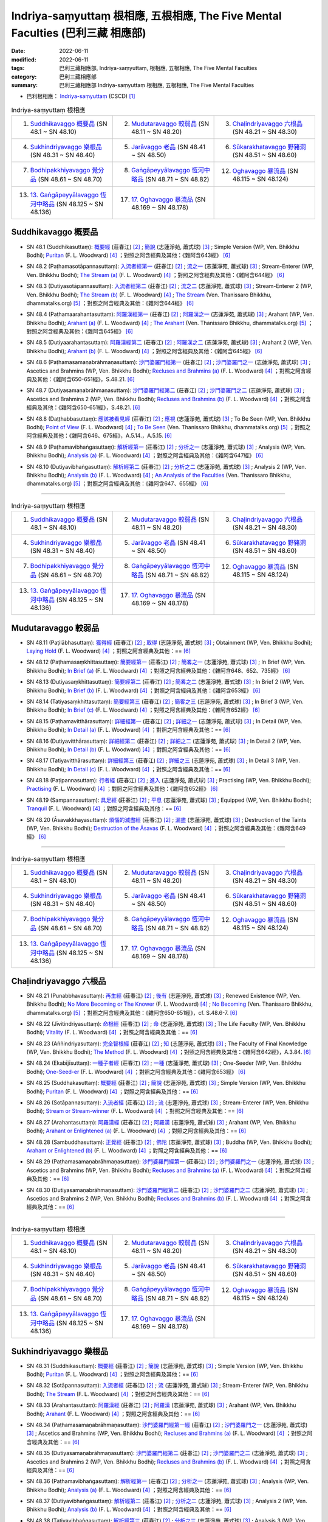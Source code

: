Indriya-saṃyuttaṃ 根相應, 五根相應, The Five Mental Faculties (巴利三藏 相應部)
##################################################################################

:date: 2022-06-11
:modified: 2022-06-11
:tags: 巴利三藏相應部, Indriya-saṃyuttaṃ, 根相應, 五根相應, The Five Mental Faculties
:category: 巴利三藏相應部
:summary: 巴利三藏相應部 Indriya-saṃyuttaṃ 根相應, 五根相應, The Five Mental Faculties

- 巴利根相應： `Indriya-saṃyuttaṃ <https://tipitaka.org/romn/cscd/s0305m.mul3.xml>`__ (CSCD) [1]_

.. list-table:: Indriya-saṃyuttaṃ 根相應
  :widths: 25 25 25 

  * - 1. `Suddhikavaggo 概要品`_ (SN 48.1 ~ SN 48.10)
    - 2. `Mudutaravaggo 較弱品`_ (SN 48.11 ~ SN 48.20)
    - 3. `Chaḷindriyavaggo 六根品`_ (SN 48.21 ~ SN 48.30)
  * - 4. `Sukhindriyavaggo 樂根品`_ (SN 48.31 ~ SN 48.40)
    - 5. `Jarāvaggo 老品`_ (SN 48.41 ~ SN 48.50)
    - 6. `Sūkarakhatavaggo 野豬洞`_ (SN 48.51 ~ SN 48.60)
  * - 7. `Bodhipakkhiyavaggo 覺分品`_ (SN 48.61 ~ SN 48.70)
    - 8. `Gaṅgāpeyyālavaggo 恆河中略品`_ (SN 48.71 ~ SN 48.82)
    - 12. `Oghavaggo 暴流品`_ (SN 48.115 ~ SN 48.124)
  * - 13. `13. Gaṅgāpeyyālavaggo 恆河中略品`_ (SN 48.125 ~ SN 48.136)
    - 17. `17. Oghavaggo 暴流品`_ (SN 48.169 ~ SN 48.178)
    - 

Suddhikavaggo 概要品
+++++++++++++++++++++++

.. _sn48_1:

- SN 48.1 (Suddhikasuttaṃ): `概要經 <https://agama.buddhason.org/SN/SN1453.htm>`__ (莊春江) [2]_ ; `簡說 <http://www.chilin.edu.hk/edu/report_section_detail.asp?section_id=61&id=354>`__ (志蓮淨苑, 蕭式球) [3]_ ; Simple Version (WP, Ven. Bhikkhu Bodhi); `Puritan <https://obo.genaud.net/dhamma-vinaya/pts/sn/05_mv/sn05.48.001.wood.pts.htm>`__ (F. L. Woodward) [4]_ ；對照之阿含經典及其他：《雜阿含643經》 [6]_

.. _sn48_2:

- SN 48.2 (Paṭhamasotāpannasuttaṃ): `入流者經第一 <https://agama.buddhason.org/SN/SN1454.htm>`__ (莊春江) [2]_ ; `流之一 <http://www.chilin.edu.hk/edu/report_section_detail.asp?section_id=61&id=354>`__ (志蓮淨苑, 蕭式球) [3]_ ; Stream-Enterer (WP, Ven. Bhikkhu Bodhi); `The Stream (a) <https://obo.genaud.net/dhamma-vinaya/pts/sn/05_mv/sn05.48.002.wood.pts.htm>`__ (F. L. Woodward) [4]_ ；對照之阿含經典及其他：《雜阿含644經》 [6]_

.. _sn48_3:

- SN 48.3 (Dutiyasotāpannasuttaṃ): `入流者經第二 <https://agama.buddhason.org/SN/SN1455.htm>`__ (莊春江) [2]_ ; `流之二 <http://www.chilin.edu.hk/edu/report_section_detail.asp?section_id=61&id=354>`__ (志蓮淨苑, 蕭式球) [3]_ ; Stream-Enterer 2 (WP, Ven. Bhikkhu Bodhi); `The Stream (b) <https://obo.genaud.net/dhamma-vinaya/pts/sn/05_mv/sn05.48.003.wood.pts.htm>`__ (F. L. Woodward) [4]_ ; `The Stream <https://www.dhammatalks.org/suttas/SN/SN48_3.html>`__ (Ven. Thanissaro Bhikkhu, dhammatalks.org) [5]_ ；對照之阿含經典及其他：《雜阿含644經》 [6]_

.. _sn48_4:

- SN 48.4 (Paṭhamaarahantasuttaṃ): `阿羅漢經第一 <https://agama.buddhason.org/SN/SN1456.htm>`__ (莊春江) [2]_ ; `阿羅漢之一 <http://www.chilin.edu.hk/edu/report_section_detail.asp?section_id=61&id=354>`__ (志蓮淨苑, 蕭式球) [3]_ ; Arahant (WP, Ven. Bhikkhu Bodhi); `Arahant (a) <https://obo.genaud.net/dhamma-vinaya/pts/sn/05_mv/sn05.48.004.wood.pts.htm>`__ (F. L. Woodward) [4]_ ; `The Arahant <https://www.dhammatalks.org/suttas/SN/SN48_4.html>`__ (Ven. Thanissaro Bhikkhu, dhammatalks.org) [5]_ ；對照之阿含經典及其他：《雜阿含645經》 [6]_

.. _sn48_5:

- SN 48.5 (Dutiyaarahantasuttaṃ): `阿羅漢經第二 <https://agama.buddhason.org/SN/SN1457.htm>`__ (莊春江) [2]_ ; `阿羅漢之二 <http://www.chilin.edu.hk/edu/report_section_detail.asp?section_id=61&id=354>`__ (志蓮淨苑, 蕭式球) [3]_ ; Arahant 2 (WP, Ven. Bhikkhu Bodhi); `Arahant (b) <https://obo.genaud.net/dhamma-vinaya/pts/sn/05_mv/sn05.48.005.wood.pts.htm>`__ (F. L. Woodward) [4]_ ；對照之阿含經典及其他：《雜阿含645經》 [6]_

.. _sn48_6:

- SN 48.6 (Paṭhamasamaṇabrāhmaṇasuttaṃ): `沙門婆羅門經第一 <https://agama.buddhason.org/SN/SN1458.htm>`__ (莊春江) [2]_ ; `沙門婆羅門之一 <http://www.chilin.edu.hk/edu/report_section_detail.asp?section_id=61&id=354>`__ (志蓮淨苑, 蕭式球) [3]_ ; Ascetics and Brahmins (WP, Ven. Bhikkhu Bodhi); `Recluses and Brahmins (a) <https://obo.genaud.net/dhamma-vinaya/pts/sn/05_mv/sn05.48.006.wood.pts.htm>`__ (F. L. Woodward) [4]_ ；對照之阿含經典及其他：《雜阿含650-651經》，S.48.21. [6]_

.. _sn48_7:

- SN 48.7 (Dutiyasamaṇabrāhmaṇasuttaṃ): `沙門婆羅門經第二 <https://agama.buddhason.org/SN/SN1459.htm>`__ (莊春江) [2]_ ; `沙門婆羅門之二 <http://www.chilin.edu.hk/edu/report_section_detail.asp?section_id=61&id=354>`__ (志蓮淨苑, 蕭式球) [3]_ ; Ascetics and Brahmins 2 (WP, Ven. Bhikkhu Bodhi); `Recluses and Brahmins (b) <https://obo.genaud.net/dhamma-vinaya/pts/sn/05_mv/sn05.48.007.wood.pts.htm>`__ (F. L. Woodward) [4]_ ；對照之阿含經典及其他：《雜阿含650-651經》，S.48.21. [6]_

.. _sn48_8:

- SN 48.8 (Daṭṭhabbasuttaṃ): `應該被看見經 <https://agama.buddhason.org/SN/SN1460.htm>`__ (莊春江) [2]_ ; `應視 <http://www.chilin.edu.hk/edu/report_section_detail.asp?section_id=61&id=354>`__ (志蓮淨苑, 蕭式球) [3]_ ; To Be Seen (WP, Ven. Bhikkhu Bodhi); `Point of View <https://obo.genaud.net/dhamma-vinaya/pts/sn/05_mv/sn05.48.008.wood.pts.htm>`__ (F. L. Woodward) [4]_ ; `To Be Seen <https://www.dhammatalks.org/suttas/SN/SN48_8.html>`__ (Ven. Thanissaro Bhikkhu, dhammatalks.org) [5]_ ；對照之阿含經典及其他：《雜阿含646、675經》，A.5.14.，A.5.15. [6]_

.. _sn48_9:

- SN 48.9 (Paṭhamavibhaṅgasuttaṃ): `解析經第一 <https://agama.buddhason.org/SN/SN1461.htm>`__ (莊春江) [2]_ ; `分析之一 <http://www.chilin.edu.hk/edu/report_section_detail.asp?section_id=61&id=354>`__ (志蓮淨苑, 蕭式球) [3]_ ; Analysis (WP, Ven. Bhikkhu Bodhi); `Analysis (a) <https://obo.genaud.net/dhamma-vinaya/pts/sn/05_mv/sn05.48.009.wood.pts.htm>`__ (F. L. Woodward) [4]_ ；對照之阿含經典及其他：《雜阿含647經》 [6]_

.. _sn48_10:

- SN 48.10 (Dutiyavibhaṅgasuttaṃ): `解析經第二 <https://agama.buddhason.org/SN/SN1462.htm>`__ (莊春江) [2]_ ; `分析之二 <http://www.chilin.edu.hk/edu/report_section_detail.asp?section_id=61&id=354>`__ (志蓮淨苑, 蕭式球) [3]_ ; Analysis 2 (WP, Ven. Bhikkhu Bodhi); `Analysis (b) <https://obo.genaud.net/dhamma-vinaya/pts/sn/05_mv/sn05.48.010.wood.pts.htm>`__ (F. L. Woodward) [4]_ ; `An Analysis of the Faculties <https://www.dhammatalks.org/suttas/SN/SN48_10.html>`__ (Ven. Thanissaro Bhikkhu, dhammatalks.org) [5]_ ；對照之阿含經典及其他：《雜阿含647、655經》 [6]_

------

.. list-table:: Indriya-saṃyuttaṃ 根相應
  :widths: 25 25 25 

  * - 1. `Suddhikavaggo 概要品`_ (SN 48.1 ~ SN 48.10)
    - 2. `Mudutaravaggo 較弱品`_ (SN 48.11 ~ SN 48.20)
    - 3. `Chaḷindriyavaggo 六根品`_ (SN 48.21 ~ SN 48.30)
  * - 4. `Sukhindriyavaggo 樂根品`_ (SN 48.31 ~ SN 48.40)
    - 5. `Jarāvaggo 老品`_ (SN 48.41 ~ SN 48.50)
    - 6. `Sūkarakhatavaggo 野豬洞`_ (SN 48.51 ~ SN 48.60)
  * - 7. `Bodhipakkhiyavaggo 覺分品`_ (SN 48.61 ~ SN 48.70)
    - 8. `Gaṅgāpeyyālavaggo 恆河中略品`_ (SN 48.71 ~ SN 48.82)
    - 12. `Oghavaggo 暴流品`_ (SN 48.115 ~ SN 48.124)
  * - 13. `13. Gaṅgāpeyyālavaggo 恆河中略品`_ (SN 48.125 ~ SN 48.136)
    - 17. `17. Oghavaggo 暴流品`_ (SN 48.169 ~ SN 48.178)
    - 

Mudutaravaggo 較弱品
+++++++++++++++++++++++

.. _sn48_11:

- SN 48.11 (Paṭilābhasuttaṃ): `獲得經 <https://agama.buddhason.org/SN/SN1463.htm>`__ (莊春江) [2]_ ; `取得 <http://www.chilin.edu.hk/edu/report_section_detail.asp?section_id=61&id=354&page_id=118:188>`__ (志蓮淨苑, 蕭式球) [3]_ ; Obtainment (WP, Ven. Bhikkhu Bodhi); `Laying Hold <https://obo.genaud.net/dhamma-vinaya/pts/sn/05_mv/sn05.48.011.wood.pts.htm>`__ (F. L. Woodward) [4]_ ；對照之阿含經典及其他：== [6]_

.. _sn48_12:

- SN 48.12 (Paṭhamasaṃkhittasuttaṃ): `簡要經第一 <https://agama.buddhason.org/SN/SN1464.htm>`__ (莊春江) [2]_ ; `簡畧之一 <http://www.chilin.edu.hk/edu/report_section_detail.asp?section_id=61&id=354&page_id=118:188>`__ (志蓮淨苑, 蕭式球) [3]_ ; In Brief (WP, Ven. Bhikkhu Bodhi); `In Brief (a) <https://obo.genaud.net/dhamma-vinaya/pts/sn/05_mv/sn05.48.012.wood.pts.htm>`__ (F. L. Woodward) [4]_ ；對照之阿含經典及其他：《雜阿含648、652、735經》 [6]_

.. _sn48_13:

- SN 48.13 (Dutiyasaṃkhittasuttaṃ): `簡要經第二 <https://agama.buddhason.org/SN/SN1465.htm>`__ (莊春江) [2]_ ; `簡畧之二 <http://www.chilin.edu.hk/edu/report_section_detail.asp?section_id=61&id=354&page_id=118:188>`__ (志蓮淨苑, 蕭式球) [3]_ ; In Brief 2 (WP, Ven. Bhikkhu Bodhi); `In Brief (b) <https://obo.genaud.net/dhamma-vinaya/pts/sn/05_mv/sn05.48.013.wood.pts.htm>`__ (F. L. Woodward) [4]_ ；對照之阿含經典及其他：《雜阿含653經》 [6]_

.. _sn48_14:

- SN 48.14 (Tatiyasaṃkhittasuttaṃ): `簡要經第三 <https://agama.buddhason.org/SN/SN1466.htm>`__ (莊春江) [2]_ ; `簡畧之三 <http://www.chilin.edu.hk/edu/report_section_detail.asp?section_id=61&id=354&page_id=118:188>`__ (志蓮淨苑, 蕭式球) [3]_ ; In Brief 3 (WP, Ven. Bhikkhu Bodhi); `In Brief (c) <https://obo.genaud.net/dhamma-vinaya/pts/sn/05_mv/sn05.48.014.wood.pts.htm>`__ (F. L. Woodward) [4]_ ；對照之阿含經典及其他：《雜阿含652經》 [6]_

.. _sn48_15:

- SN 48.15 (Paṭhamavitthārasuttaṃ): `詳細經第一 <https://agama.buddhason.org/SN/SN1467.htm>`__ (莊春江) [2]_ ; `詳細之一 <http://www.chilin.edu.hk/edu/report_section_detail.asp?section_id=61&id=354&page_id=118:188>`__ (志蓮淨苑, 蕭式球) [3]_ ; In Detail (WP, Ven. Bhikkhu Bodhi); `In Detail (a) <https://obo.genaud.net/dhamma-vinaya/pts/sn/05_mv/sn05.48.015.wood.pts.htm>`__ (F. L. Woodward) [4]_ ；對照之阿含經典及其他：== [6]_

.. _sn48_16:

- SN 48.16 (Dutiyavitthārasuttaṃ): `詳細經第二 <https://agama.buddhason.org/SN/SN1468.htm>`__ (莊春江) [2]_ ; `詳細之二 <http://www.chilin.edu.hk/edu/report_section_detail.asp?section_id=61&id=354&page_id=118:188>`__ (志蓮淨苑, 蕭式球) [3]_ ; In Detail 2 (WP, Ven. Bhikkhu Bodhi); `In Detail (b) <https://obo.genaud.net/dhamma-vinaya/pts/sn/05_mv/sn05.48.016.wood.pts.htm>`__ (F. L. Woodward) [4]_ ；對照之阿含經典及其他：== [6]_

.. _sn48_17:

- SN 48.17 (Tatiyavitthārasuttaṃ): `詳細經第三 <https://agama.buddhason.org/SN/SN1469.htm>`__ (莊春江) [2]_ ; `詳細之三 <http://www.chilin.edu.hk/edu/report_section_detail.asp?section_id=61&id=354&page_id=118:188>`__ (志蓮淨苑, 蕭式球) [3]_ ; In Detail 3 (WP, Ven. Bhikkhu Bodhi); `In Detail (c) <https://obo.genaud.net/dhamma-vinaya/pts/sn/05_mv/sn05.48.017.wood.pts.htm>`__ (F. L. Woodward) [4]_ ；對照之阿含經典及其他：== [6]_

.. _sn48_18:

- SN 48.18 (Paṭipannasuttaṃ): `行者經 <https://agama.buddhason.org/SN/SN1470.htm>`__ (莊春江) [2]_ ; `進入 <http://www.chilin.edu.hk/edu/report_section_detail.asp?section_id=61&id=354&page_id=118:188>`__ (志蓮淨苑, 蕭式球) [3]_ ; Practising (WP, Ven. Bhikkhu Bodhi); `Practising <https://obo.genaud.net/dhamma-vinaya/pts/sn/05_mv/sn05.48.018.wood.pts.htm>`__ (F. L. Woodward) [4]_ ；對照之阿含經典及其他：《雜阿含652經》 [6]_

.. _sn48_19:

- SN 48.19 (Sampannasuttaṃ): `具足經 <https://agama.buddhason.org/SN/SN1471.htm>`__ (莊春江) [2]_ ; `平息 <http://www.chilin.edu.hk/edu/report_section_detail.asp?section_id=61&id=354&page_id=118:188>`__ (志蓮淨苑, 蕭式球) [3]_ ; Equipped (WP, Ven. Bhikkhu Bodhi); `Tranquil <https://obo.genaud.net/dhamma-vinaya/pts/sn/05_mv/sn05.48.019.wood.pts.htm>`__ (F. L. Woodward) [4]_ ；對照之阿含經典及其他：== [6]_

.. _sn48_20:

- SN 48.20 (Āsavakkhayasuttaṃ): `煩惱的滅盡經 <https://agama.buddhason.org/SN/SN1472.htm>`__ (莊春江) [2]_ ; `漏盡 <http://www.chilin.edu.hk/edu/report_section_detail.asp?section_id=61&id=354&page_id=118:188>`__ (志蓮淨苑, 蕭式球) [3]_ ; Destruction of the Taints (WP, Ven. Bhikkhu Bodhi); `Destruction of the Āsavas <https://obo.genaud.net/dhamma-vinaya/pts/sn/05_mv/sn05.48.020.wood.pts.htm>`__ (F. L. Woodward) [4]_ ；對照之阿含經典及其他：《雜阿含649經》 [6]_

------

.. list-table:: Indriya-saṃyuttaṃ 根相應
  :widths: 25 25 25 

  * - 1. `Suddhikavaggo 概要品`_ (SN 48.1 ~ SN 48.10)
    - 2. `Mudutaravaggo 較弱品`_ (SN 48.11 ~ SN 48.20)
    - 3. `Chaḷindriyavaggo 六根品`_ (SN 48.21 ~ SN 48.30)
  * - 4. `Sukhindriyavaggo 樂根品`_ (SN 48.31 ~ SN 48.40)
    - 5. `Jarāvaggo 老品`_ (SN 48.41 ~ SN 48.50)
    - 6. `Sūkarakhatavaggo 野豬洞`_ (SN 48.51 ~ SN 48.60)
  * - 7. `Bodhipakkhiyavaggo 覺分品`_ (SN 48.61 ~ SN 48.70)
    - 8. `Gaṅgāpeyyālavaggo 恆河中略品`_ (SN 48.71 ~ SN 48.82)
    - 12. `Oghavaggo 暴流品`_ (SN 48.115 ~ SN 48.124)
  * - 13. `13. Gaṅgāpeyyālavaggo 恆河中略品`_ (SN 48.125 ~ SN 48.136)
    - 17. `17. Oghavaggo 暴流品`_ (SN 48.169 ~ SN 48.178)
    - 

Chaḷindriyavaggo 六根品
++++++++++++++++++++++++++

.. _sn48_21:

- SN 48.21 (Punabbhavasuttaṃ): `再生經 <https://agama.buddhason.org/SN/SN1473.htm>`__ (莊春江) [2]_ ; `後有 <http://www.chilin.edu.hk/edu/report_section_detail.asp?section_id=61&id=354&page_id=188:263>`__ (志蓮淨苑, 蕭式球) [3]_ ; Renewed Existence (WP, Ven. Bhikkhu Bodhi); `No More Becoming or The Knower <https://obo.genaud.net/dhamma-vinaya/pts/sn/05_mv/sn05.48.021.wood.pts.htm>`__ (F. L. Woodward) [4]_ ; `No Becoming <https://www.dhammatalks.org/suttas/SN/SN48_21.html>`__ (Ven. Thanissaro Bhikkhu, dhammatalks.org) [5]_ ；對照之阿含經典及其他：《雜阿含650-651經》，cf. S.48.6-7. [6]_

.. _sn48_22:

- SN 48.22 (Jīvitindriyasuttaṃ): `命根經 <https://agama.buddhason.org/SN/SN1474.htm>`__ (莊春江) [2]_ ; `命 <http://www.chilin.edu.hk/edu/report_section_detail.asp?section_id=61&id=354&page_id=188:263>`__ (志蓮淨苑, 蕭式球) [3]_ ; The Life Faculty (WP, Ven. Bhikkhu Bodhi); `Vitality <https://obo.genaud.net/dhamma-vinaya/pts/sn/05_mv/sn05.48.022.wood.pts.htm>`__ (F. L. Woodward) [4]_ ；對照之阿含經典及其他：== [6]_

.. _sn48_23:

- SN 48.23 (Aññindriyasuttaṃ): `完全智根經 <https://agama.buddhason.org/SN/SN1475.htm>`__ (莊春江) [2]_ ; `知 <http://www.chilin.edu.hk/edu/report_section_detail.asp?section_id=61&id=354&page_id=188:263>`__ (志蓮淨苑, 蕭式球) [3]_ ; The Faculty of Final Knowledge (WP, Ven. Bhikkhu Bodhi); `The Method <https://obo.genaud.net/dhamma-vinaya/pts/sn/05_mv/sn05.48.023.wood.pts.htm>`__ (F. L. Woodward) [4]_ ；對照之阿含經典及其他：《雜阿含642經》，A.3.84. [6]_

.. _sn48_24:

- SN 48.24 (Ekabījīsuttaṃ): `一種子者經 <https://agama.buddhason.org/SN/SN1476.htm>`__ (莊春江) [2]_ ; `一種 <http://www.chilin.edu.hk/edu/report_section_detail.asp?section_id=61&id=354&page_id=188:263>`__ (志蓮淨苑, 蕭式球) [3]_ ; One-Seeder (WP, Ven. Bhikkhu Bodhi); `One-Seed-er <https://obo.genaud.net/dhamma-vinaya/pts/sn/05_mv/sn05.48.024.wood.pts.htm>`__ (F. L. Woodward) [4]_ ；對照之阿含經典及其他：《雜阿含653經》 [6]_

.. _sn48_25:

- SN 48.25 (Suddhakasuttaṃ): `概要經 <https://agama.buddhason.org/SN/SN1477.htm>`__ (莊春江) [2]_ ; `簡說 <http://www.chilin.edu.hk/edu/report_section_detail.asp?section_id=61&id=354&page_id=188:263>`__ (志蓮淨苑, 蕭式球) [3]_ ; Simple Version (WP, Ven. Bhikkhu Bodhi); `Puritan <https://obo.genaud.net/dhamma-vinaya/pts/sn/05_mv/sn05.48.025.wood.pts.htm>`__ (F. L. Woodward) [4]_ ；對照之阿含經典及其他：== [6]_

.. _sn48_26:

- SN 48.26 (Sotāpannasuttaṃ): `入流者經 <https://agama.buddhason.org/SN/SN1478.htm>`__ (莊春江) [2]_ ; `流 <http://www.chilin.edu.hk/edu/report_section_detail.asp?section_id=61&id=354&page_id=188:263>`__ (志蓮淨苑, 蕭式球) [3]_ ; Stream-Enterer (WP, Ven. Bhikkhu Bodhi); `Stream or Stream-winner <https://obo.genaud.net/dhamma-vinaya/pts/sn/05_mv/sn05.48.026.wood.pts.htm>`__ (F. L. Woodward) [4]_ ；對照之阿含經典及其他：== [6]_

.. _sn48_27:

- SN 48.27 (Arahantasuttaṃ): `阿羅漢經 <https://agama.buddhason.org/SN/SN1479.htm>`__ (莊春江) [2]_ ; `阿羅漢 <http://www.chilin.edu.hk/edu/report_section_detail.asp?section_id=61&id=354&page_id=188:263>`__ (志蓮淨苑, 蕭式球) [3]_ ; Arahant (WP, Ven. Bhikkhu Bodhi); `Arahant or Enlightened (a) <https://obo.genaud.net/dhamma-vinaya/pts/sn/05_mv/sn05.48.027.wood.pts.htm>`__ (F. L. Woodward) [4]_ ；對照之阿含經典及其他：== [6]_

.. _sn48_28:

- SN 48.28 (Sambuddhasuttaṃ): `正覺經 <https://agama.buddhason.org/SN/SN1480.htm>`__ (莊春江) [2]_ ; `佛陀 <http://www.chilin.edu.hk/edu/report_section_detail.asp?section_id=61&id=354&page_id=188:263>`__ (志蓮淨苑, 蕭式球) [3]_ ; Buddha (WP, Ven. Bhikkhu Bodhi); `Arahant or Enlightened (b) <https://obo.genaud.net/dhamma-vinaya/pts/sn/05_mv/sn05.48.028.wood.pts.htm>`__ (F. L. Woodward) [4]_ ；對照之阿含經典及其他：== [6]_

.. _sn48_29:

- SN 48.29 (Paṭhamasamaṇabrāhmaṇasuttaṃ): `沙門婆羅門經第一 <https://agama.buddhason.org/SN/SN1481.htm>`__ (莊春江) [2]_ ; `沙門婆羅門之一 <http://www.chilin.edu.hk/edu/report_section_detail.asp?section_id=61&id=354&page_id=188:263>`__ (志蓮淨苑, 蕭式球) [3]_ ; Ascetics and Brahmins (WP, Ven. Bhikkhu Bodhi); `Recluses and Brahmins (a) <https://obo.genaud.net/dhamma-vinaya/pts/sn/05_mv/sn05.48.029.wood.pts.htm>`__ (F. L. Woodward) [4]_ ；對照之阿含經典及其他：== [6]_

.. _sn48_30:

- SN 48.30 (Dutiyasamaṇabrāhmaṇasuttaṃ): `沙門婆羅門經第二 <https://agama.buddhason.org/SN/SN1482.htm>`__ (莊春江) [2]_ ; `沙門婆羅門之二 <http://www.chilin.edu.hk/edu/report_section_detail.asp?section_id=61&id=354&page_id=188:263>`__ (志蓮淨苑, 蕭式球) [3]_ ; Ascetics and Brahmins 2 (WP, Ven. Bhikkhu Bodhi); `Recluses and Brahmins (b) <https://obo.genaud.net/dhamma-vinaya/pts/sn/05_mv/sn05.48.030.wood.pts.htm>`__ (F. L. Woodward) [4]_ ；對照之阿含經典及其他：== [6]_

------

.. list-table:: Indriya-saṃyuttaṃ 根相應
  :widths: 25 25 25 

  * - 1. `Suddhikavaggo 概要品`_ (SN 48.1 ~ SN 48.10)
    - 2. `Mudutaravaggo 較弱品`_ (SN 48.11 ~ SN 48.20)
    - 3. `Chaḷindriyavaggo 六根品`_ (SN 48.21 ~ SN 48.30)
  * - 4. `Sukhindriyavaggo 樂根品`_ (SN 48.31 ~ SN 48.40)
    - 5. `Jarāvaggo 老品`_ (SN 48.41 ~ SN 48.50)
    - 6. `Sūkarakhatavaggo 野豬洞`_ (SN 48.51 ~ SN 48.60)
  * - 7. `Bodhipakkhiyavaggo 覺分品`_ (SN 48.61 ~ SN 48.70)
    - 8. `Gaṅgāpeyyālavaggo 恆河中略品`_ (SN 48.71 ~ SN 48.82)
    - 12. `Oghavaggo 暴流品`_ (SN 48.115 ~ SN 48.124)
  * - 13. `13. Gaṅgāpeyyālavaggo 恆河中略品`_ (SN 48.125 ~ SN 48.136)
    - 17. `17. Oghavaggo 暴流品`_ (SN 48.169 ~ SN 48.178)
    - 

Sukhindriyavaggo 樂根品
++++++++++++++++++++++++++

.. _sn48_31:

- SN 48.31 (Suddhikasuttaṃ): `概要經 <https://agama.buddhason.org/SN/SN1483.htm>`__ (莊春江) [2]_ ; `簡說 <http://www.chilin.edu.hk/edu/report_section_detail.asp?section_id=61&id=354&page_id=263:405>`__ (志蓮淨苑, 蕭式球) [3]_ ; Simple Version (WP, Ven. Bhikkhu Bodhi); `Puritan <https://obo.genaud.net/dhamma-vinaya/pts/sn/05_mv/sn05.48.031.wood.pts.htm>`__ (F. L. Woodward) [4]_ ；對照之阿含經典及其他：== [6]_

.. _sn48_32:

- SN 48.32 (Sotāpannasuttaṃ): `入流者經 <https://agama.buddhason.org/SN/SN1484.htm>`__ (莊春江) [2]_ ; `流 <http://www.chilin.edu.hk/edu/report_section_detail.asp?section_id=61&id=354&page_id=263:405>`__ (志蓮淨苑, 蕭式球) [3]_ ; Stream-Enterer (WP, Ven. Bhikkhu Bodhi); `The Stream <https://obo.genaud.net/dhamma-vinaya/pts/sn/05_mv/sn05.48.032.wood.pts.htm>`__ (F. L. Woodward) [4]_ ；對照之阿含經典及其他：== [6]_

.. _sn48_33:

- SN 48.33 (Arahantasuttaṃ): `阿羅漢經 <https://agama.buddhason.org/SN/SN1485.htm>`__ (莊春江) [2]_ ; `阿羅漢 <http://www.chilin.edu.hk/edu/report_section_detail.asp?section_id=61&id=354&page_id=263:405>`__ (志蓮淨苑, 蕭式球) [3]_ ; Arahant (WP, Ven. Bhikkhu Bodhi); `Arahant <https://obo.genaud.net/dhamma-vinaya/pts/sn/05_mv/sn05.48.033.wood.pts.htm>`__ (F. L. Woodward) [4]_ ；對照之阿含經典及其他：== [6]_

.. _sn48_34:

- SN 48.34 (Paṭhamasamaṇabrāhmaṇasuttaṃ): `沙門婆羅門經第一經 <https://agama.buddhason.org/SN/SN1486.htm>`__ (莊春江) [2]_ ; `沙門婆羅門之一 <http://www.chilin.edu.hk/edu/report_section_detail.asp?section_id=61&id=354&page_id=263:405>`__ (志蓮淨苑, 蕭式球) [3]_ ; Ascetics and Brahmins (WP, Ven. Bhikkhu Bodhi); `Recluses and Brahmins (a) <https://obo.genaud.net/dhamma-vinaya/pts/sn/05_mv/sn05.48.034.wood.pts.htm>`__ (F. L. Woodward) [4]_ ；對照之阿含經典及其他：== [6]_

.. _sn48_35:

- SN 48.35 (Dutiyasamaṇabrāhmaṇasuttaṃ): `沙門婆羅門經第二 <https://agama.buddhason.org/SN/SN1487.htm>`__ (莊春江) [2]_ ; `沙門婆羅門之二 <http://www.chilin.edu.hk/edu/report_section_detail.asp?section_id=61&id=354&page_id=263:405>`__ (志蓮淨苑, 蕭式球) [3]_ ; Ascetics and Brahmins 2 (WP, Ven. Bhikkhu Bodhi); `Recluses and Brahmins (b) <https://obo.genaud.net/dhamma-vinaya/pts/sn/05_mv/sn05.48.035.wood.pts.htm>`__ (F. L. Woodward) [4]_ ；對照之阿含經典及其他：== [6]_

.. _sn48_36:

- SN 48.36 (Paṭhamavibhaṅgasuttaṃ): `解析經第一 <https://agama.buddhason.org/SN/SN1488.htm>`__ (莊春江) [2]_ ; `分析之一 <http://www.chilin.edu.hk/edu/report_section_detail.asp?section_id=61&id=354&page_id=263:405>`__ (志蓮淨苑, 蕭式球) [3]_ ; Analysis (WP, Ven. Bhikkhu Bodhi); `Analysis (a) <https://obo.genaud.net/dhamma-vinaya/pts/sn/05_mv/sn05.48.036.wood.pts.htm>`__ (F. L. Woodward) [4]_ ；對照之阿含經典及其他：== [6]_

.. _sn48_37:

- SN 48.37 (Dutiyavibhaṅgasuttaṃ): `解析經第二 <https://agama.buddhason.org/SN/SN1489.htm>`__ (莊春江) [2]_ ; `分析之二 <http://www.chilin.edu.hk/edu/report_section_detail.asp?section_id=61&id=354&page_id=263:405>`__ (志蓮淨苑, 蕭式球) [3]_ ; Analysis 2 (WP, Ven. Bhikkhu Bodhi); `Analysis (b) <https://obo.genaud.net/dhamma-vinaya/pts/sn/05_mv/sn05.48.037.wood.pts.htm>`__ (F. L. Woodward) [4]_ ；對照之阿含經典及其他：== [6]_

.. _sn48_38:

- SN 48.38 (Tatiyavibhaṅgasuttaṃ): `解析經第三 <https://agama.buddhason.org/SN/SN1490.htm>`__ (莊春江) [2]_ ; `分析之三 <http://www.chilin.edu.hk/edu/report_section_detail.asp?section_id=61&id=354&page_id=263:405>`__ (志蓮淨苑, 蕭式球) [3]_ ; Analysis 3 (WP, Ven. Bhikkhu Bodhi); `Analysis (c) <https://obo.genaud.net/dhamma-vinaya/pts/sn/05_mv/sn05.48.038.wood.pts.htm>`__ (F. L. Woodward) [4]_ ; `An Analysis (of the Feeling Faculties) (3) <https://www.dhammatalks.org/suttas/SN/SN48_38.html>`__ (Ven. Thanissaro Bhikkhu, dhammatalks.org) [5]_ ；對照之阿含經典及其他：== [6]_

.. _sn48_39:

- SN 48.39 (Kaṭṭhopamasuttaṃ): `如木柴經 <https://agama.buddhason.org/SN/SN1491.htm>`__ (莊春江) [2]_ ; `木燧 <http://www.chilin.edu.hk/edu/report_section_detail.asp?section_id=61&id=354&page_id=263:405>`__ (志蓮淨苑, 蕭式球) [3]_ ; The Simile of the Fire-Sticks (WP, Ven. Bhikkhu Bodhi); `The Fire-stick <https://obo.genaud.net/dhamma-vinaya/pts/sn/05_mv/sn05.48.039.wood.pts.htm>`__ (F. L. Woodward) [4]_ ; `An Analysis (of the Feeling Faculties) (4) <https://www.dhammatalks.org/suttas/SN/SN48_39.html>`__ (Ven. Thanissaro Bhikkhu, dhammatalks.org) [5]_ ；對照之阿含經典及其他：SN.12.62, SN.36.10

.. _sn48_40:

- SN 48.40 (Uppaṭipāṭikasuttaṃ): `非慣常順序的經 <https://agama.buddhason.org/SN/SN1492.htm>`__ (莊春江) [2]_ ; `生起 <http://www.chilin.edu.hk/edu/report_section_detail.asp?section_id=61&id=354&page_id=263:405>`__ (志蓮淨苑, 蕭式球) [3]_ ; Irregular Order (WP, Ven. Bhikkhu Bodhi); `Consequent <https://obo.genaud.net/dhamma-vinaya/pts/sn/05_mv/sn05.48.040.wood.pts.htm>`__ (F. L. Woodward) [4]_ ；對照之阿含經典及其他：== [6]_

------

.. list-table:: Indriya-saṃyuttaṃ 根相應
  :widths: 25 25 25 

  * - 1. `Suddhikavaggo 概要品`_ (SN 48.1 ~ SN 48.10)
    - 2. `Mudutaravaggo 較弱品`_ (SN 48.11 ~ SN 48.20)
    - 3. `Chaḷindriyavaggo 六根品`_ (SN 48.21 ~ SN 48.30)
  * - 4. `Sukhindriyavaggo 樂根品`_ (SN 48.31 ~ SN 48.40)
    - 5. `Jarāvaggo 老品`_ (SN 48.41 ~ SN 48.50)
    - 6. `Sūkarakhatavaggo 野豬洞`_ (SN 48.51 ~ SN 48.60)
  * - 7. `Bodhipakkhiyavaggo 覺分品`_ (SN 48.61 ~ SN 48.70)
    - 8. `Gaṅgāpeyyālavaggo 恆河中略品`_ (SN 48.71 ~ SN 48.82)
    - 12. `Oghavaggo 暴流品`_ (SN 48.115 ~ SN 48.124)
  * - 13. `13. Gaṅgāpeyyālavaggo 恆河中略品`_ (SN 48.125 ~ SN 48.136)
    - 17. `17. Oghavaggo 暴流品`_ (SN 48.169 ~ SN 48.178)
    - 

Jarāvaggo 老品
+++++++++++++++++

.. _sn48_41:

- SN 48.41 (Jarādhammasuttaṃ): `老法經 <https://agama.buddhason.org/SN/SN1493.htm>`__ (莊春江) [2]_ ; `老 <http://www.chilin.edu.hk/edu/report_section_detail.asp?section_id=61&id=354&page_id=405:558>`__ (志蓮淨苑, 蕭式球) [3]_ ; Subject to Aging (WP, Ven. Bhikkhu Bodhi); `Old Age <https://obo.genaud.net/dhamma-vinaya/pts/sn/05_mv/sn05.48.041.wood.pts.htm>`__ (F. L. Woodward) [4]_ ; `Old Age <https://www.dhammatalks.org/suttas/SN/SN48_41.html>`__ (Ven. Thanissaro Bhikkhu, dhammatalks.org) [5]_ ；對照之阿含經典及其他：== [6]_

.. _sn48_42:

- SN 48.42 (Uṇṇābhabrāhmaṇasuttaṃ): `巫男巴婆羅門經 <https://agama.buddhason.org/SN/SN1494.htm>`__ (莊春江) [2]_ ; `優那波婆羅門 <http://www.chilin.edu.hk/edu/report_section_detail.asp?section_id=61&id=354&page_id=405:558>`__ (志蓮淨苑, 蕭式球) [3]_ ; The Brahmin Unnabha (WP, Ven. Bhikkhu Bodhi); `Uṇṇābha the Brahmain <https://obo.genaud.net/dhamma-vinaya/pts/sn/05_mv/sn05.48.042.wood.pts.htm>`__ (F. L. Woodward) [4]_ ；對照之阿含經典及其他：== [6]_

.. _sn48_43:

- SN 48.43 (Sāketasuttaṃ): `娑雞多經 <https://agama.buddhason.org/SN/SN1495.htm>`__ (莊春江) [2]_ ; `沙祇多 <http://www.chilin.edu.hk/edu/report_section_detail.asp?section_id=61&id=354&page_id=405:558>`__ (志蓮淨苑, 蕭式球) [3]_ ; Saketa (WP, Ven. Bhikkhu Bodhi); `Sāketa <https://obo.genaud.net/dhamma-vinaya/pts/sn/05_mv/sn05.48.043.wood.pts.htm>`__ (F. L. Woodward) [4]_ ；對照之阿含經典及其他：== [6]_

.. _sn48_44:

- SN 48.44 (Pubbakoṭṭhakasuttaṃ): `東門屋經 <https://agama.buddhason.org/SN/SN1496.htm>`__ (莊春江) [2]_ ; `城東小室 <http://www.chilin.edu.hk/edu/report_section_detail.asp?section_id=61&id=354&page_id=405:558>`__ (志蓮淨苑, 蕭式球) [3]_ ; The Eastern Gatehouse (WP, Ven. Bhikkhu Bodhi); `Eastern Gatehouse <https://obo.genaud.net/dhamma-vinaya/pts/sn/05_mv/sn05.48.044.wood.pts.htm>`__ (F. L. Woodward) [4]_ ; `Eastern Gatehouse <https://www.dhammatalks.org/suttas/SN/SN48_44.html>`__ (Ven. Thanissaro Bhikkhu, dhammatalks.org) [5]_ ；對照之阿含經典及其他：== [6]_

.. _sn48_45:

- SN 48.45 (Paṭhamapubbārāmasuttaṃ): `東園經第一 <https://agama.buddhason.org/SN/SN1497.htm>`__ (莊春江) [2]_ ; `東園之一 <http://www.chilin.edu.hk/edu/report_section_detail.asp?section_id=61&id=354&page_id=405:558>`__ (志蓮淨苑, 蕭式球) [3]_ ; The Eastern Park (WP, Ven. Bhikkhu Bodhi); `East Park (a) <https://obo.genaud.net/dhamma-vinaya/pts/sn/05_mv/sn05.48.045.wood.pts.htm>`__ (F. L. Woodward) [4]_ ；對照之阿含經典及其他：== [6]_

.. _sn48_46:

- SN 48.46 (Dutiyapubbārāmasuttaṃ): `東園經第二 <https://agama.buddhason.org/SN/SN1498.htm>`__ (莊春江) [2]_ ; `東園之二 <http://www.chilin.edu.hk/edu/report_section_detail.asp?section_id=61&id=354&page_id=405:558>`__ (志蓮淨苑, 蕭式球) [3]_ ; The Eastern Park 2 (WP, Ven. Bhikkhu Bodhi); `East Park (b) <https://obo.genaud.net/dhamma-vinaya/pts/sn/05_mv/sn05.48.046.wood.pts.htm>`__ (F. L. Woodward) [4]_ ; `The Eastern Monastery <https://www.dhammatalks.org/suttas/SN/SN48_46.html>`__ (Ven. Thanissaro Bhikkhu, dhammatalks.org) [5]_ ；對照之阿含經典及其他：== [6]_

.. _sn48_47:

- SN 48.47 (Tatiyapubbārāmasuttaṃ): `東園經第三 <https://agama.buddhason.org/SN/SN1499.htm>`__ (莊春江) [2]_ ; `東園之三 <http://www.chilin.edu.hk/edu/report_section_detail.asp?section_id=61&id=354&page_id=405:558>`__ (志蓮淨苑, 蕭式球) [3]_ ; The Eastern Park 3 (WP, Ven. Bhikkhu Bodhi); `East Park (c) <https://obo.genaud.net/dhamma-vinaya/pts/sn/05_mv/sn05.48.047.wood.pts.htm>`__ (F. L. Woodward) [4]_ ；對照之阿含經典及其他：== [6]_

.. _sn48_48:

- SN 48.48 (Catutthapubbārāmasuttaṃ): `東園經第四 <https://agama.buddhason.org/SN/SN1500.htm>`__ (莊春江) [2]_ ; `東園之四 <http://www.chilin.edu.hk/edu/report_section_detail.asp?section_id=61&id=354&page_id=405:558>`__ (志蓮淨苑, 蕭式球) [3]_ ; The Eastern Park 4 (WP, Ven. Bhikkhu Bodhi); `East Park (d) <https://obo.genaud.net/dhamma-vinaya/pts/sn/05_mv/sn05.48.048.wood.pts.htm>`__ (F. L. Woodward) [4]_ ；對照之阿含經典及其他：== [6]_

.. _sn48_49:

- SN 48.49 (Piṇḍolabhāradvājasuttaṃ): `賓頭盧婆羅墮若經 <https://agama.buddhason.org/SN/SN1501.htm>`__ (莊春江) [2]_ ; `賓頭盧 <http://www.chilin.edu.hk/edu/report_section_detail.asp?section_id=61&id=354&page_id=405:558>`__ (志蓮淨苑, 蕭式球) [3]_ ; Pindola (WP, Ven. Bhikkhu Bodhi); `Scrap-Hunter <https://obo.genaud.net/dhamma-vinaya/pts/sn/05_mv/sn05.48.049.wood.pts.htm>`__ (F. L. Woodward) [4]_ ；對照之阿含經典及其他：== [6]_

.. _sn48_50:

- SN 48.50 (Āpaṇasuttaṃ): `阿巴那經 <https://agama.buddhason.org/SN/SN1502.htm>`__ (莊春江) [2]_ ; `信 <http://www.chilin.edu.hk/edu/report_section_detail.asp?section_id=61&id=354&page_id=405:558>`__ (志蓮淨苑, 蕭式球) [3]_ ; At Apana (WP, Ven. Bhikkhu Bodhi); `Faithful or Market <https://obo.genaud.net/dhamma-vinaya/pts/sn/05_mv/sn05.48.050.wood.pts.htm>`__ (F. L. Woodward) [4]_ ; `Conviction <https://www.dhammatalks.org/suttas/SN/SN48_50.html>`__ (Ven. Thanissaro Bhikkhu, dhammatalks.org) [5]_ ；對照之阿含經典及其他：《雜阿含657、659經》 [6]_

------

.. list-table:: Indriya-saṃyuttaṃ 根相應
  :widths: 25 25 25 

  * - 1. `Suddhikavaggo 概要品`_ (SN 48.1 ~ SN 48.10)
    - 2. `Mudutaravaggo 較弱品`_ (SN 48.11 ~ SN 48.20)
    - 3. `Chaḷindriyavaggo 六根品`_ (SN 48.21 ~ SN 48.30)
  * - 4. `Sukhindriyavaggo 樂根品`_ (SN 48.31 ~ SN 48.40)
    - 5. `Jarāvaggo 老品`_ (SN 48.41 ~ SN 48.50)
    - 6. `Sūkarakhatavaggo 野豬洞`_ (SN 48.51 ~ SN 48.60)
  * - 7. `Bodhipakkhiyavaggo 覺分品`_ (SN 48.61 ~ SN 48.70)
    - 8. `Gaṅgāpeyyālavaggo 恆河中略品`_ (SN 48.71 ~ SN 48.82)
    - 12. `Oghavaggo 暴流品`_ (SN 48.115 ~ SN 48.124)
  * - 13. `13. Gaṅgāpeyyālavaggo 恆河中略品`_ (SN 48.125 ~ SN 48.136)
    - 17. `17. Oghavaggo 暴流品`_ (SN 48.169 ~ SN 48.178)
    - 

Sūkarakhatavaggo 野豬洞
++++++++++++++++++++++++++

.. _sn48_51:

- SN 48.51 (Sālasuttaṃ): `薩羅經 <https://agama.buddhason.org/SN/SN1503.htm>`__ (莊春江) [2]_ ; `大堂 <http://www.chilin.edu.hk/edu/report_section_detail.asp?section_id=61&id=354&page_id=558:676>`__ (志蓮淨苑, 蕭式球) [3]_ ; Sala (WP, Ven. Bhikkhu Bodhi); `Sālā <https://obo.genaud.net/dhamma-vinaya/pts/sn/05_mv/sn05.48.051.wood.pts.htm>`__ (F. L. Woodward) [4]_ ；對照之阿含經典及其他：== [6]_

.. _sn48_52:

- SN 48.52 (Mallikasuttaṃ): `茉莉經 <https://agama.buddhason.org/SN/SN1504.htm>`__ (莊春江) [2]_ ; `摩利 <http://www.chilin.edu.hk/edu/report_section_detail.asp?section_id=61&id=354&page_id=558:676>`__ (志蓮淨苑, 蕭式球) [3]_ ; Mallikas (WP, Ven. Bhikkhu Bodhi); `Mallika <https://obo.genaud.net/dhamma-vinaya/pts/sn/05_mv/sn05.48.052.wood.pts.htm>`__ (F. L. Woodward) [4]_ ; `Mallans <https://www.dhammatalks.org/suttas/SN/SN48_52.html>`__ (Ven. Thanissaro Bhikkhu, dhammatalks.org) [5]_ ；對照之阿含經典及其他：《雜阿含654-656經》 [6]_

.. _sn48_53:

- SN 48.53 (Sekhasuttaṃ): `有學經 <https://agama.buddhason.org/SN/SN1505.htm>`__ (莊春江) [2]_ ; `學人 <http://www.chilin.edu.hk/edu/report_section_detail.asp?section_id=61&id=354&page_id=558:676>`__ (志蓮淨苑, 蕭式球) [3]_ ; A Trainee (WP, Ven. Bhikkhu Bodhi); `Learner <https://obo.genaud.net/dhamma-vinaya/pts/sn/05_mv/sn05.48.053.wood.pts.htm>`__ (F. L. Woodward) [4]_ ; `The Learner <https://www.dhammatalks.org/suttas/SN/SN48_53.html>`__ (Ven. Thanissaro Bhikkhu, dhammatalks.org) [5]_ ；對照之阿含經典及其他：== [6]_

.. _sn48_54:

- SN 48.54 (Padasuttaṃ): `足跡經 <https://agama.buddhason.org/SN/SN1506.htm>`__ (莊春江) [2]_ ; `腳印 <http://www.chilin.edu.hk/edu/report_section_detail.asp?section_id=61&id=354&page_id=558:676>`__ (志蓮淨苑, 蕭式球) [3]_ ; Footprints (WP, Ven. Bhikkhu Bodhi); `In the Foot <https://obo.genaud.net/dhamma-vinaya/pts/sn/05_mv/sn05.48.054.wood.pts.htm>`__ (F. L. Woodward) [4]_ ；對照之阿含經典及其他：== [6]_

.. _sn48_55:

- SN 48.55 (Sārasuttaṃ): `樹心經 <https://agama.buddhason.org/SN/SN1507.htm>`__ (莊春江) [2]_ ; `實木 <http://www.chilin.edu.hk/edu/report_section_detail.asp?section_id=61&id=354&page_id=558:676>`__ (志蓮淨苑, 蕭式球) [3]_ ; Heartwood (WP, Ven. Bhikkhu Bodhi); `Heart-wood <https://obo.genaud.net/dhamma-vinaya/pts/sn/05_mv/sn05.48.055.wood.pts.htm>`__ (F. L. Woodward) [4]_ ；對照之阿含經典及其他：== [6]_

.. _sn48_56:

- SN 48.56 (Patiṭṭhitasuttaṃ): `已住立經 <https://agama.buddhason.org/SN/SN1508.htm>`__ (莊春江) [2]_ ; `建立 <http://www.chilin.edu.hk/edu/report_section_detail.asp?section_id=61&id=354&page_id=558:676>`__ (志蓮淨苑, 蕭式球) [3]_ ; Established (WP, Ven. Bhikkhu Bodhi); `Established <https://obo.genaud.net/dhamma-vinaya/pts/sn/05_mv/sn05.48.056.wood.pts.htm>`__ (F. L. Woodward) [4]_ ; `Established <https://www.dhammatalks.org/suttas/SN/SN48_56.html>`__ (Ven. Thanissaro Bhikkhu, dhammatalks.org) [5]_ ；對照之阿含經典及其他：== [6]_

.. _sn48_57:

- SN 48.57 (Sahampatibrahmasuttaṃ): `梵王娑婆主經 <https://agama.buddhason.org/SN/SN1509.htm>`__ (莊春江) [2]_ ; `梵天 <http://www.chilin.edu.hk/edu/report_section_detail.asp?section_id=61&id=354&page_id=558:676>`__ (志蓮淨苑, 蕭式球) [3]_ ; Brahma Sahampati (WP, Ven. Bhikkhu Bodhi); `Brahmā <https://obo.genaud.net/dhamma-vinaya/pts/sn/05_mv/sn05.48.057.wood.pts.htm>`__ (F. L. Woodward) [4]_ ；對照之阿含經典及其他：== [6]_

.. _sn48_58:

- SN 48.58 (Sūkarakhatasuttaṃ): `野豬洞經 <https://agama.buddhason.org/SN/SN1510.htm>`__ (莊春江) [2]_ ; `野豬洞 <http://www.chilin.edu.hk/edu/report_section_detail.asp?section_id=61&id=354&page_id=558:676>`__ (志蓮淨苑, 蕭式球) [3]_ ; The Boar's Cave (WP, Ven. Bhikkhu Bodhi); `Boar's Cave <https://obo.genaud.net/dhamma-vinaya/pts/sn/05_mv/sn05.48.058.wood.pts.htm>`__ (F. L. Woodward) [4]_ ；對照之阿含經典及其他：== [6]_

.. _sn48_59:

- SN 48.59 (Paṭhamauppādasuttaṃ): `生起經第一 <https://agama.buddhason.org/SN/SN1511.htm>`__ (莊春江) [2]_ ; `生起之一 <http://www.chilin.edu.hk/edu/report_section_detail.asp?section_id=61&id=354&page_id=558:676>`__ (志蓮淨苑, 蕭式球) [3]_ ; Arising (WP, Ven. Bhikkhu Bodhi); `Arising (a) <https://obo.genaud.net/dhamma-vinaya/pts/sn/05_mv/sn05.48.059.wood.pts.htm>`__ (F. L. Woodward) [4]_ ；對照之阿含經典及其他：== [6]_

.. _sn48_60:

- SN 48.60 (Dutiyauppādasuttaṃ): `生起經第二 <https://agama.buddhason.org/SN/SN1512.htm>`__ (莊春江) [2]_ ; `生起之二 <http://www.chilin.edu.hk/edu/report_section_detail.asp?section_id=61&id=354&page_id=558:676>`__ (志蓮淨苑, 蕭式球) [3]_ ; Arising 2 (WP, Ven. Bhikkhu Bodhi); `Arising (b) <https://obo.genaud.net/dhamma-vinaya/pts/sn/05_mv/sn05.48.060.wood.pts.htm>`__ (F. L. Woodward) [4]_ ；對照之阿含經典及其他：== [6]_

------

.. list-table:: Indriya-saṃyuttaṃ 根相應
  :widths: 25 25 25 

  * - 1. `Suddhikavaggo 概要品`_ (SN 48.1 ~ SN 48.10)
    - 2. `Mudutaravaggo 較弱品`_ (SN 48.11 ~ SN 48.20)
    - 3. `Chaḷindriyavaggo 六根品`_ (SN 48.21 ~ SN 48.30)
  * - 4. `Sukhindriyavaggo 樂根品`_ (SN 48.31 ~ SN 48.40)
    - 5. `Jarāvaggo 老品`_ (SN 48.41 ~ SN 48.50)
    - 6. `Sūkarakhatavaggo 野豬洞`_ (SN 48.51 ~ SN 48.60)
  * - 7. `Bodhipakkhiyavaggo 覺分品`_ (SN 48.61 ~ SN 48.70)
    - 8. `Gaṅgāpeyyālavaggo 恆河中略品`_ (SN 48.71 ~ SN 48.82)
    - 12. `Oghavaggo 暴流品`_ (SN 48.115 ~ SN 48.124)
  * - 13. `13. Gaṅgāpeyyālavaggo 恆河中略品`_ (SN 48.125 ~ SN 48.136)
    - 17. `17. Oghavaggo 暴流品`_ (SN 48.169 ~ SN 48.178)
    - 

Bodhipakkhiyavaggo 覺分品
++++++++++++++++++++++++++++

.. _sn48_61:

- SN 48.61 (Saṃyojanasuttaṃ): `結經 <https://agama.buddhason.org/SN/SN1513.htm>`__ (莊春江) [2]_ ; `結縛 <http://www.chilin.edu.hk/edu/report_section_detail.asp?section_id=61&id=354&page_id=676:783>`__ (志蓮淨苑, 蕭式球) [3]_ ; Fetters (WP, Ven. Bhikkhu Bodhi); `Fetter <https://obo.genaud.net/dhamma-vinaya/pts/sn/05_mv/sn05.48.061.wood.pts.htm>`__ (F. L. Woodward) [4]_ ；對照之阿含經典及其他：== [6]_

.. _sn48_62:

- SN 48.62 (Anusayasuttaṃ): `煩惱潛在趨勢經 <https://agama.buddhason.org/SN/SN1514.htm>`__ (莊春江) [2]_ ; `性向 <http://www.chilin.edu.hk/edu/report_section_detail.asp?section_id=61&id=354&page_id=676:783>`__ (志蓮淨苑, 蕭式球) [3]_ ; Underlying Tendencies (WP, Ven. Bhikkhu Bodhi); `Tendency <https://obo.genaud.net/dhamma-vinaya/pts/sn/05_mv/sn05.48.062.wood.pts.htm>`__ (F. L. Woodward) [4]_ ；對照之阿含經典及其他：== [6]_

.. _sn48_63:

- SN 48.63 (Pariññāsuttaṃ): `遍知經 <https://agama.buddhason.org/SN/SN1515.htm>`__ (莊春江) [2]_ ; `生命歷程 <http://www.chilin.edu.hk/edu/report_section_detail.asp?section_id=61&id=354&page_id=676:783>`__ (志蓮淨苑, 蕭式球) [3]_ ; Full Understanding (WP, Ven. Bhikkhu Bodhi); `Comprehension or The Way Out <https://obo.genaud.net/dhamma-vinaya/pts/sn/05_mv/sn05.48.063.wood.pts.htm>`__ (F. L. Woodward) [4]_ ；對照之阿含經典及其他：== [6]_

.. _sn48_64:

- SN 48.64 (Āsavakkhayasuttaṃ): `煩惱的滅盡經 <https://agama.buddhason.org/SN/SN1516.htm>`__ (莊春江) [2]_ ; `漏盡 <http://www.chilin.edu.hk/edu/report_section_detail.asp?section_id=61&id=354&page_id=676:783>`__ (志蓮淨苑, 蕭式球) [3]_ ; The Destruction of the Taints (WP, Ven. Bhikkhu Bodhi); `Destruction of the Āsavas <https://obo.genaud.net/dhamma-vinaya/pts/sn/05_mv/sn05.48.064.wood.pts.htm>`__ (F. L. Woodward) [4]_ ；對照之阿含經典及其他：== [6]_

.. _sn48_65:

- SN 48.65 (Paṭhamaphalasuttaṃ or Dve Phalā Suttaɱ): `果經第一 <https://agama.buddhason.org/SN/SN1517.htm>`__ (莊春江) [2]_ ; `兩種果 <http://www.chilin.edu.hk/edu/report_section_detail.asp?section_id=61&id=354&page_id=676:783>`__ (志蓮淨苑, 蕭式球) [3]_ ; Two Fruits (WP, Ven. Bhikkhu Bodhi); `Two Fruits <https://obo.genaud.net/dhamma-vinaya/pts/sn/05_mv/sn05.48.065.wood.pts.htm>`__ (F. L. Woodward) [4]_ ；對照之阿含經典及其他：== [6]_

.. _sn48_66:

- SN 48.66 (Dutiyaphalasuttaṃ or Satt'ānisaṅsā Suttaɱ): `果經第二 <https://agama.buddhason.org/SN/SN1518.htm>`__ (莊春江) [2]_ ; `七種利益 <http://www.chilin.edu.hk/edu/report_section_detail.asp?section_id=61&id=354&page_id=676:783>`__ (志蓮淨苑, 蕭式球) [3]_ ; Seven Benefits (WP, Ven. Bhikkhu Bodhi); `Seven Advantages <https://obo.genaud.net/dhamma-vinaya/pts/sn/05_mv/sn05.48.066.wood.pts.htm>`__ (F. L. Woodward) [4]_ ；對照之阿含經典及其他：== [6]_

.. _sn48_67:

- SN 48.67 (Paṭhamarukkhasuttaṃ): `樹經第一 <https://agama.buddhason.org/SN/SN1519.htm>`__ (莊春江) [2]_ ; `樹之一 <http://www.chilin.edu.hk/edu/report_section_detail.asp?section_id=61&id=354&page_id=676:783>`__ (志蓮淨苑, 蕭式球) [3]_ ; The Tree (WP, Ven. Bhikkhu Bodhi); `The Tree (a) <https://obo.genaud.net/dhamma-vinaya/pts/sn/05_mv/sn05.48.067.wood.pts.htm>`__ (F. L. Woodward) [4]_ ；對照之阿含經典及其他：== [6]_

.. _sn48_68:

- SN 48.68 (Dutiyarukkhasuttaṃ): `樹經第二 <https://agama.buddhason.org/SN/SN1520.htm>`__ (莊春江) [2]_ ; `樹之二 <http://www.chilin.edu.hk/edu/report_section_detail.asp?section_id=61&id=354&page_id=676:783>`__ (志蓮淨苑, 蕭式球) [3]_ ; The Tree 2 (WP, Ven. Bhikkhu Bodhi); `The Tree (b) <https://obo.genaud.net/dhamma-vinaya/pts/sn/05_mv/sn05.48.068.wood.pts.htm>`__ (F. L. Woodward) [4]_ ；對照之阿含經典及其他：== [6]_

.. _sn48_69:

- SN 48.69 (Tatiyarukkhasuttaṃ): `樹經第三 <https://agama.buddhason.org/SN/SN1521.htm>`__ (莊春江) [2]_ ; `樹之三 <http://www.chilin.edu.hk/edu/report_section_detail.asp?section_id=61&id=354&page_id=676:783>`__ (志蓮淨苑, 蕭式球) [3]_ ; The Tree 3 (WP, Ven. Bhikkhu Bodhi); `The Tree (c) <https://obo.genaud.net/dhamma-vinaya/pts/sn/05_mv/sn05.48.069.wood.pts.htm>`__ (F. L. Woodward) [4]_ ；對照之阿含經典及其他：== [6]_

.. _sn48_70:

- SN 48.70 (Catuttharukkhasuttaṃ): `樹經第四 <https://agama.buddhason.org/SN/SN1522.htm>`__ (莊春江) [2]_ ; `樹之四 <http://www.chilin.edu.hk/edu/report_section_detail.asp?section_id=61&id=354&page_id=676:783>`__ (志蓮淨苑, 蕭式球) [3]_ ; The Tree 4 (WP, Ven. Bhikkhu Bodhi); `The Tree (d)  <https://obo.genaud.net/dhamma-vinaya/pts/sn/05_mv/sn05.48.070.wood.pts.htm>`__ (F. L. Woodward) [4]_ ；對照之阿含經典及其他：== [6]_

------

.. list-table:: Indriya-saṃyuttaṃ 根相應
  :widths: 25 25 25 

  * - 1. `Suddhikavaggo 概要品`_ (SN 48.61 ~ SN 48.10)
    - 2. `Mudutaravaggo 較弱品`_ (SN 48.11 ~ SN 48.20)
    - 3. `Chaḷindriyavaggo 六根品`_ (SN 48.21 ~ SN 48.30)
  * - 4. `Sukhindriyavaggo 樂根品`_ (SN 48.31 ~ SN 48.40)
    - 5. `Jarāvaggo 老品`_ (SN 48.41 ~ SN 48.50)
    - 6. `Sūkarakhatavaggo 野豬洞`_ (SN 48.51 ~ SN 48.60)
  * - 7. `Bodhipakkhiyavaggo 覺分品`_ (SN 48.61 ~ SN 48.70)
    - 8. `Gaṅgāpeyyālavaggo 恆河中略品`_ (SN 48.71 ~ SN 48.82)
    - 12. `Oghavaggo 暴流品`_ (SN 48.115 ~ SN 48.124)
  * - 13. `13. Gaṅgāpeyyālavaggo 恆河中略品`_ (SN 48.125 ~ SN 48.136)
    - 17. `17. Oghavaggo 暴流品`_ (SN 48.169 ~ SN 48.178)
    - 

Gaṅgāpeyyālavaggo 恆河中略品
+++++++++++++++++++++++++++++++

.. _sn48_71_82:

- SN 48.71~82 (Pācīnādisuttadvādasakaṃ): `向東低斜等經十二則 <https://agama.buddhason.org/SN/SN1523.htm>`__ (莊春江) [2]_ ; `七十一至八十二經 <http://www.chilin.edu.hk/edu/report_section_detail.asp?section_id=61&id=354&page_id=783:0>`__ (志蓮淨苑, 蕭式球) [3]_ ; The River Ganges - Eastward, Etc (WP, Ven. Bhikkhu Bodhi); `Eastward <https://obo.genaud.net/dhamma-vinaya/pts/sn/05_mv/sn05.48.071-082.wood.pts.htm>`__ (F. L. Woodward) [4]_ ；對照之阿含經典及其他：== [6]_ 

Oghavaggo 暴流品
+++++++++++++++++++

.. _sn48_115_124:

- SN 48.115~124 (Oghādisuttadasakaṃ): `暴流經十則 <https://agama.buddhason.org/SN/SN1525.htm>`__ (莊春江) [2]_ ; `一一八至一二八經 <http://www.chilin.edu.hk/edu/report_section_detail.asp?section_id=61&id=354&page_id=783:0>`__ (志蓮淨苑, 蕭式球) [3]_ ; Floods, Higher Fetters (95~104) (WP, Ven. Bhikkhu Bodhi); `The Flood <https://obo.genaud.net/dhamma-vinaya/pts/sn/05_mv/sn05.48.115-124.wood.pts.htm>`__ (F. L. Woodward) [4]_ ；對照之阿含經典及其他：== [6]_ 

13. Gaṅgāpeyyālavaggo 恆河中略品
+++++++++++++++++++++++++++++++++++

.. _sn48_125_136:

- SN 48.125~136 (Pācīnādisuttadvādasakaṃ): `向東低斜等經十二則 <https://agama.buddhason.org/SN/SN1448.htm>`__ (莊春江) [2]_ ; `一二九至一四零經 <http://www.chilin.edu.hk/edu/report_section_detail.asp?section_id=61&id=354&page_id=783:0>`__ (志蓮淨苑, 蕭式球) [3]_ ；對照之阿含經典及其他：== [6]_ 

17. Oghavaggo 暴流品
+++++++++++++++++++++++

.. _sn48_169_178:

- SN 48.169~178 (Oghādisuttadasakaṃ): `暴流經十則 <https://agama.buddhason.org/SN/SN1528.htm>`__ (莊春江) [2]_ ; `一七六至一八五經 <http://www.chilin.edu.hk/edu/report_section_detail.asp?section_id=61&id=354&page_id=783:0>`__ (志蓮淨苑, 蕭式球) [3]_ ；對照之阿含經典及其他：== [6]_ 

------

- `Mahāvagga 相應部 大篇 <{filename}samyutta-nikaaya%zh.rst#mahavagga>`__  

- `Saṃyuttanikāya 巴利大藏經 經藏 相應部 <{filename}samyutta-nikaaya%zh.rst>`__

- `Tipiṭaka 南傳大藏經; 巴利大藏經 <{filename}/articles/tipitaka/tipitaka%zh.rst>`__

------

備註：
+++++++

.. [1] 請參考： `The Pāḷi Tipitaka <http://www.tipitaka.org/>`__ ``*http://www.tipitaka.org/*`` (請於左邊選單“Tipiṭaka Scripts”中選 `Roman → Web <http://www.tipitaka.org/romn/>`__ → Tipiṭaka (Mūla) → Suttapiṭaka → Saṃyuttanikāya → Mahāvaggapāḷi → `4. indriyasaṃyuttaṃ <https://tipitaka.org/romn/cscd/s0305m.mul3.xml>`__ )。或可參考 `【國際內觀中心】(Vipassana Meditation <http://www.dhamma.org/>`__ (As Taught By S.N. Goenka in the tradition of Sayagyi U Ba Khin)所發行之《第六次結集》(巴利大藏經) CSCD ( `Chaṭṭha Saṅgāyana <http://www.tipitaka.org/chattha>`__ CD)。]

.. [2] 請參考： `臺灣【莊春江工作站】 <http://agama.buddhason.org/index.htm>`__ → `漢譯 相應部/Saṃyuttanikāyo <http://agama.buddhason.org/SN/index.htm>`__ → 48.根相應(請點選經號進入)：

.. [3] 請參考： `香港【志蓮淨苑】文化部--佛學園圃--5. 南傳佛教 <http://www.chilin.edu.hk/edu/report_section.asp?section_id=5>`__ -- 5.1.巴利文佛典選譯-- 5.1.3.相應部（或 `志蓮淨苑文化部--研究員工作--研究文章 <http://www.chilin.edu.hk/edu/work_paragraph.asp>`__ ） → 5.1.3.相應部： `48 根相應 <http://www.chilin.edu.hk/edu/report_section_detail.asp?section_id=61&id=354>`__ 

.. [4] 選錄多位翻譯者之譯文，請參 `Obo's Web <https://obo.genaud.net/index.htm>`__ → `Sutta Indexes <https://obo.genaud.net/backmatter/indexes/sutta/sutta_toc.htm>`__ → `Saŋyutta Nikāya <https://obo.genaud.net/backmatter/indexes/sutta/sn/idx_samyutta_nikaya.htm>`__ → `V. Mahā-Vagga <https://obo.genaud.net/backmatter/indexes/sutta/sn/idx_05_mahavagga.htm>`__ → `48. Indriya-Saɱyutta <https://obo.genaud.net/backmatter/indexes/sutta/sn/05_mv/idx_48_indriyasamyutta.htm>`__

.. [5] `Dhamma talks, Writings and Translation of Ṭhānissaro Bhikkhu <https://www.dhammatalks.org/>`__ ``*dhammatalks.org*`` → `Sutta Piṭaka, Suttas from the Pāli Canon <https://www.dhammatalks.org/suttas/index.html>`__ → `Saṁyutta Nikāya | The Connected Collection <https://www.dhammatalks.org/suttas/SN/index_SN.html>`__

.. [6] `《相應部》(Saṁyuttanikāyo)與《雜阿含經》對照表 <http://www.dhammarain.org.tw/canon/sutta/Sn-vs-Sa-dhammarain.htm>`__ ，released by Dhammavassarama `法雨道場 <http://www.dhammarain.org.tw/>`__ 明法比丘2007.5

       `CBETA 中華電子佛典協會 <https://www.cbeta.org/>`__ `線上閱讀 <https://cbetaonline.dila.edu.tw/zh/>`__ ： 依據部類 → 01 阿含部類 T01-02,25,33 etc. → T0099-124, F0089 雜阿含經 etc. T02, F03 → `雜阿含經 卷第一 <https://cbetaonline.dila.edu.tw/zh/T0099_001>`__ （宋天竺三藏求那跋陀羅譯）

       **雜阿含經卷數，經號表（大正藏）**

       .. list-table:: 雜阿含經卷數，經號表
         :widths: 20 20 20 20 20

         * - `第 001 卷 <https://cbetaonline.dila.edu.tw/zh/T0099_001>`__
           - `第 002 卷 <https://cbetaonline.dila.edu.tw/zh/T0099_002>`__
           - `第 003 卷 <https://cbetaonline.dila.edu.tw/zh/T0099_003>`__
           - `第 004 卷 <https://cbetaonline.dila.edu.tw/zh/T0099_004>`__
           - `第 005 卷 <https://cbetaonline.dila.edu.tw/zh/T0099_005>`__
         * - 0001 ~ 0032
           - 0033 ~ 0058
           - 0059 ~ 0087
           - 0088 ~ 0102
           - 0103 ~ 0110

         * - `第 006 卷 <https://cbetaonline.dila.edu.tw/zh/T0099_006>`__
           - `第 007 卷 <https://cbetaonline.dila.edu.tw/zh/T0099_007>`__
           - `第 008 卷 <https://cbetaonline.dila.edu.tw/zh/T0099_008>`__
           - `第 009 卷 <https://cbetaonline.dila.edu.tw/zh/T0099_009>`__
           - `第 010 卷 <https://cbetaonline.dila.edu.tw/zh/T0099_010>`__
         * - 0111 ~ 0138
           - 0139 ~ 0187
           - 0188 ~ 0229
           - 0230 ~ 0255
           - 0256 ~ 0272

         * - `第 011 卷 <https://cbetaonline.dila.edu.tw/zh/T0099_011>`__
           - `第 012 卷 <https://cbetaonline.dila.edu.tw/zh/T0099_012>`__
           - `第 013 卷 <https://cbetaonline.dila.edu.tw/zh/T0099_013>`__
           - `第 014 卷 <https://cbetaonline.dila.edu.tw/zh/T0099_014>`__
           - `第 015 卷 <https://cbetaonline.dila.edu.tw/zh/T0099_015>`__
         * - 0273 ~ 0282
           - 0283 ~ 0303
           - 0304 ~ 0342
           - 0343 ~ 0364
           - 0365 ~ 0406

         * - `第 016 卷 <https://cbetaonline.dila.edu.tw/zh/T0099_016>`__
           - `第 017 卷 <https://cbetaonline.dila.edu.tw/zh/T0099_017>`__
           - `第 018 卷 <https://cbetaonline.dila.edu.tw/zh/T0099_018>`__
           - `第 019 卷 <https://cbetaonline.dila.edu.tw/zh/T0099_019>`__
           - `第 020 卷 <https://cbetaonline.dila.edu.tw/zh/T0099_020>`__
         * - 0407 ~ 0455
           - 0456 ~ 0489
           - 0490 ~ 0503
           - 0504 ~ 0536
           - 0537 ~ 0558

         * - `第 021 卷 <https://cbetaonline.dila.edu.tw/zh/T0099_021>`__
           - `第 022 卷 <https://cbetaonline.dila.edu.tw/zh/T0099_022>`__
           - `第 023 卷 <https://cbetaonline.dila.edu.tw/zh/T0099_023>`__
           - `第 024 卷 <https://cbetaonline.dila.edu.tw/zh/T0099_024>`__
           - `第 025 卷 <https://cbetaonline.dila.edu.tw/zh/T0099_025>`__
         * - 0559 ~ 0575
           - 0576 ~ 0603
           - *0604 ~ 0604*
           - 0605 ~ 0639
           - *0640 ~ 0641*

         * - `第 026 卷 <https://cbetaonline.dila.edu.tw/zh/T0099_026>`__
           - `第 027 卷 <https://cbetaonline.dila.edu.tw/zh/T0099_027>`__
           - `第 028 卷 <https://cbetaonline.dila.edu.tw/zh/T0099_028>`__
           - `第 029 卷 <https://cbetaonline.dila.edu.tw/zh/T0099_029>`__
           - `第 030 卷 <https://cbetaonline.dila.edu.tw/zh/T0099_030>`__
         * - 0642 ~ 0711
           - 0712 ~ 0747
           - 0748 ~ 0796
           - 0797 ~ 0829
           - 0830 ~ 0860

         * - `第 031 卷 <https://cbetaonline.dila.edu.tw/zh/T0099_031>`__
           - `第 032 卷 <https://cbetaonline.dila.edu.tw/zh/T0099_032>`__
           - `第 033 卷 <https://cbetaonline.dila.edu.tw/zh/T0099_033>`__
           - `第 034 卷 <https://cbetaonline.dila.edu.tw/zh/T0099_034>`__
           - `第 035 卷 <https://cbetaonline.dila.edu.tw/zh/T0099_035>`__
         * - 0861 ~ 0904
           - 0905 ~ 0918
           - 0919 ~ 0939
           - 0940 ~ 0969
           - 0970 ~ 0992

         * - `第 036 卷 <https://cbetaonline.dila.edu.tw/zh/T0099_036>`__
           - `第 037 卷 <https://cbetaonline.dila.edu.tw/zh/T0099_037>`__
           - `第 038 卷 <https://cbetaonline.dila.edu.tw/zh/T0099_038>`__
           - `第 039 卷 <https://cbetaonline.dila.edu.tw/zh/T0099_039>`__
           - `第 040 卷 <https://cbetaonline.dila.edu.tw/zh/T0099_040>`__
         * - 0993 ~ 1022
           - 1023 ~ 1061
           - 1062 ~ 1080
           - 1081 ~ 1103
           - 1104 ~ 1120

         * - `第 041 卷 <https://cbetaonline.dila.edu.tw/zh/T0099_041>`__
           - `第 042 卷 <https://cbetaonline.dila.edu.tw/zh/T0099_042>`__
           - `第 043 卷 <https://cbetaonline.dila.edu.tw/zh/T0099_043>`__
           - `第 044 卷 <https://cbetaonline.dila.edu.tw/zh/T0099_044>`__
           - `第 045 卷 <https://cbetaonline.dila.edu.tw/zh/T0099_045>`__
         * - 1121 ~ 1144
           - 1145 ~ 1163
           - 1164 ~ 1177
           - 1178 ~ 1197
           - 1198 ~ 1221

         * - `第 046 卷 <https://cbetaonline.dila.edu.tw/zh/T0099_046>`__
           - `第 047 卷 <https://cbetaonline.dila.edu.tw/zh/T0099_047>`__
           - `第 048 卷 <https://cbetaonline.dila.edu.tw/zh/T0099_048>`__
           - `第 049 卷 <https://cbetaonline.dila.edu.tw/zh/T0099_049>`__
           - `第 050 卷 <https://cbetaonline.dila.edu.tw/zh/T0099_050>`__
         * - 1222 ~ 1240
           - 1241 ~ 1266
           - 1267 ~ 1293
           - 1294 ~ 1324
           - 1325 ~ 1362


..
  finished 2022-06-09 ~ 06-11
  create on 2017.07.17
